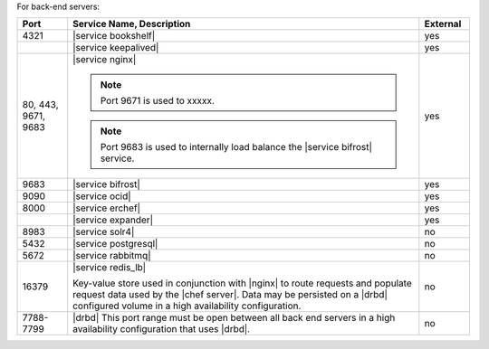 .. The contents of this file are included in multiple topics.
.. This file should not be changed in a way that hinders its ability to appear in multiple documentation sets.


For back-end servers:

.. list-table::
   :widths: 60 420 60
   :header-rows: 1

   * - Port
     - Service Name, Description
     - External
   * - 4321
     - |service bookshelf|

       .. include:: ../../includes_server_services/includes_server_services_bookshelf.rst
     - yes
   * - 
     - |service keepalived|

       .. include:: ../../includes_server_services/includes_server_services_keepalived.rst
     - yes
   * - 80, 443, 9671, 9683
     - |service nginx|

       .. include:: ../../includes_server_services/includes_server_services_nginx.rst

       .. note:: Port 9671 is used to xxxxx.

       .. note:: Port 9683 is used to internally load balance the |service bifrost| service.
     - yes
   * - 9683
     - |service bifrost|

       .. include:: ../../includes_server_services/includes_server_services_bifrost.rst
     - yes
   * - 9090
     - |service ocid|

       .. include:: ../../includes_server_services/includes_server_services_oc_id.rst
     - yes
   * - 8000
     - |service erchef|

       .. include:: ../../includes_server_services/includes_server_services_erchef.rst
     - yes
   * - 
     - |service expander|

       .. include:: ../../includes_server_services/includes_server_services_expander.rst
     - yes
   * - 8983
     - |service solr4|

       .. include:: ../../includes_server_services/includes_server_services_solr4.rst
     - no
   * - 5432
     - |service postgresql|

       .. include:: ../../includes_server_services/includes_server_services_postgresql.rst
     - no
   * - 5672
     - |service rabbitmq|

       .. include:: ../../includes_server_services/includes_server_services_rabbitmq.rst
     - no
   * - 16379
     - |service redis_lb|

       Key-value store used in conjunction with |nginx| to route requests and populate request data used by the |chef server|. Data may be persisted on a |drbd| configured volume in a high availability configuration.
     - no
   * - 7788-7799
     - |drbd| This port range must be open between all back end servers in a high availability configuration that uses |drbd|.
     - no
